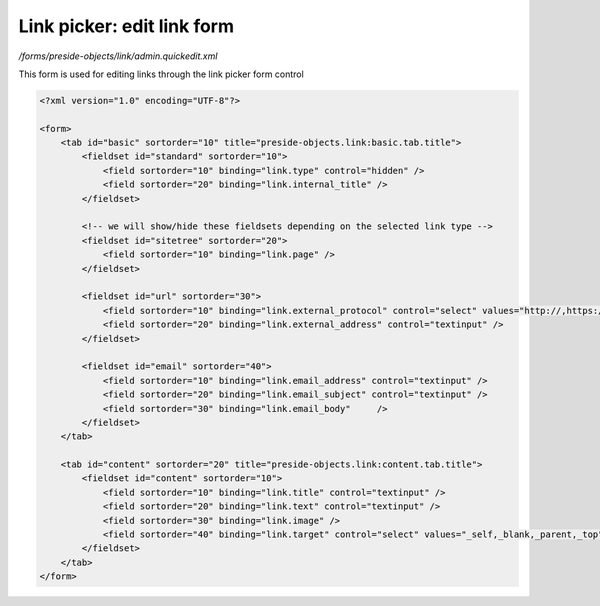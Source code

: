 Link picker: edit link form
===========================

*/forms/preside-objects/link/admin.quickedit.xml*

This form is used for editing links through the link picker form control

.. code-block:: xml

    <?xml version="1.0" encoding="UTF-8"?>

    <form>
        <tab id="basic" sortorder="10" title="preside-objects.link:basic.tab.title">
            <fieldset id="standard" sortorder="10">
                <field sortorder="10" binding="link.type" control="hidden" />
                <field sortorder="20" binding="link.internal_title" />
            </fieldset>

            <!-- we will show/hide these fieldsets depending on the selected link type -->
            <fieldset id="sitetree" sortorder="20">
                <field sortorder="10" binding="link.page" />
            </fieldset>

            <fieldset id="url" sortorder="30">
                <field sortorder="10" binding="link.external_protocol" control="select" values="http://,https://,ftp://,news://" />
                <field sortorder="20" binding="link.external_address" control="textinput" />
            </fieldset>

            <fieldset id="email" sortorder="40">
                <field sortorder="10" binding="link.email_address" control="textinput" />
                <field sortorder="20" binding="link.email_subject" control="textinput" />
                <field sortorder="30" binding="link.email_body"     />
            </fieldset>
        </tab>

        <tab id="content" sortorder="20" title="preside-objects.link:content.tab.title">
            <fieldset id="content" sortorder="10">
                <field sortorder="10" binding="link.title" control="textinput" />
                <field sortorder="20" binding="link.text" control="textinput" />
                <field sortorder="30" binding="link.image" />
                <field sortorder="40" binding="link.target" control="select" values="_self,_blank,_parent,_top" labels="preside-objects.link:targets.self,preside-objects.link:targets.blank,preside-objects.link:targets.parent,preside-objects.link:targets.top" />
            </fieldset>
        </tab>
    </form>

